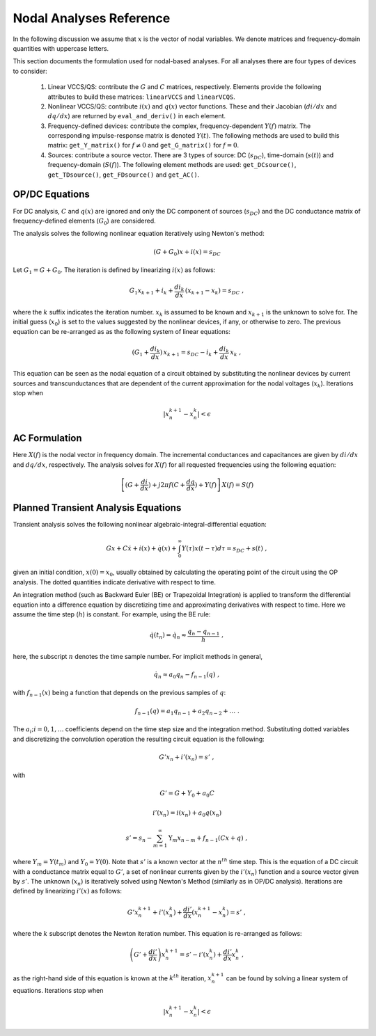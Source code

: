 
Nodal Analyses Reference
========================

In the following discussion we assume that :math:`x` is the vector of
nodal variables. We denote matrices and frequency-domain quantities
with uppercase letters. 

This section documents the formulation used for nodal-based
analyses. For all analyses there are four types of devices to
consider:

  1. Linear VCCS/QS: contribute the :math:`G` and :math:`C` matrices,
     respectively. Elements provide the following attributes to build
     these matrices: ``linearVCCS`` and ``linearVCQS``.
  
  2. Nonlinear VCCS/QS: contribute :math:`i(x)` and :math:`q(x)`
     vector functions. These and their Jacobian (:math:`di/dx` and
     :math:`dq/dx`) are returned by ``eval_and_deriv()`` in each
     element.
  
  3. Frequency-defined devices: contribute the complex,
     frequency-dependent :math:`Y(f)` matrix. The corresponding
     impulse-response matrix is denoted :math:`Y(t)`. The following
     methods are used to build this matrix: ``get_Y_matrix()`` for
     :math:`f \neq 0` and ``get_G_matrix()`` for :math:`f = 0`.
  
  4. Sources: contribute a source vector. There are 3 types of source:
     DC (:math:`s_{DC}`), time-domain (:math:`s(t)`) and
     frequency-domain (:math:`S(f)`). The following element methods
     are used: ``get_DCsource()``, ``get_TDsource()``,
     ``get_FDsource()`` and ``get_AC()``.


OP/DC Equations
---------------

For DC analysis, :math:`C` and :math:`q(x)` are ignored and only the
DC component of sources (:math:`s_{DC}`) and the DC conductance matrix
of frequency-defined elements (:math:`G_0`) are considered.

The analysis solves the following nonlinear equation iteratively
using Newton's method:

.. math::

    (G + G_0) x + i(x) = s_{DC}

Let :math:`G_1 = G + G_0`. The iteration is defined by
linearizing :math:`i(x)` as follows:

.. math::

    G_1 x_{k+1} + i_k + \frac{di_k}{dx} \, (x_{k+1} - x_k) = s_{DC} \; ,

where the :math:`k` suffix indicates the iteration number. :math:`x_k`
is assumed to be known and :math:`x_{k+1}` is the unknown to solve
for. The initial guess (:math:`x_0`) is set to the values suggested by
the nonlinear devices, if any, or otherwise to zero. The previous
equation can be re-arranged as as the following system of linear
equations:

.. math::

     (G_1 + \frac{di_k}{dx}) \, x_{k+1} = 
            s_{DC} - i_k + \frac{di_k}{dx} \, x_k \; ,

This equation can be seen as the nodal equation of a circuit obtained
by substituting the nonlinear devices by current sources and
transcunductances that are dependent of the current approximation for
the nodal voltages (:math:`x_k`). Iterations stop when

.. math::

   | x^{k+1}_n - x^k_n | < \epsilon


AC Formulation
--------------

Here :math:`X(f)` is the nodal vector in frequency domain. The
incremental conductances and capacitances are given by :math:`di/dx`
and :math:`dq/dx`, respectively.  The analysis solves for :math:`X(f)`
for all requested frequencies using the following equation:

.. math::

    \left[ (G + \frac{di}{dx}) + j 2 \pi f (C + \frac{dq}{dx}) 
           + Y(f) \right] \, X(f) = S(f)



Planned Transient Analysis Equations
------------------------------------

Transient analysis solves the following nonlinear
algebraic-integral-differential equation:

.. math::

    G x + C \dot{x} + i(x) + \dot{q}(x) + 
      \int_{0}^\infty Y(\tau) x(t - \tau) d\tau
      = s_{DC} + s(t)  \; ,

given an initial condition, :math:`x(0) = x_0`, usually obtained by
calculating the operating point of the circuit using the OP
analysis. The dotted quantities indicate derivative with respect to
time. 

An integration method (such as Backward Euler (BE) or Trapezoidal
Integration) is applied to transform the differential equation into a
difference equation by discretizing time and approximating derivatives
with respect to time. Here we assume the time step (:math:`h`) is
constant.  For example, using the BE rule:

.. math::

    \dot{q}(t_n) = \dot{q}_n \approx \frac{q_n - q_{n-1}}{h} \; ,

here, the subscript :math:`n` denotes the time sample number. For
implicit methods in general,

.. math::

    \dot{q_n} \approx a_0 q_n - f_{n-1}(q) \; ,

with :math:`f_{n-1}(x)` being a function that depends on the previous
samples of :math:`q`:

.. math::

    f_{n-1}(q) = a_1 q_{n-1} + a_2 q_{n-2} + \dots \; .

The :math:`a_i; i=0,1,\dots` coefficients depend on the time step size
and the integration method. Substituting dotted variables and
discretizing the convolution operation the resulting circuit equation
is the following:

.. math::

    G' x_n + i'(x_n) = s' \; ,

with

.. math::

   G' = G + Y_0 + a_0 C

   i'(x_n) = i(x_n) + a_0 q(x_n)

   s' = s_n - \sum_{m=1}^\infty \textbf{Y}_m x_{n-m} 
             + f_{n-1}(C x + q) \; ,

where :math:`Y_m = Y(t_m)` and :math:`Y_0 = Y(0)`. Note that
:math:`s'` is a known vector at the :math:`n^{th}` time step. This is
the equation of a DC circuit with a conductance matrix equal to
:math:`G'`, a set of nonlinear currents given by the :math:`i'(x_n)`
function and a source vector given by :math:`s'`. The unknown
(:math:`x_n`) is iteratively solved using Newton's Method (similarly
as in OP/DC analysis). Iterations are defined by linearizing
:math:`i'(x)` as follows:

.. math::

    G' x^{k+1}_n + i'(x^k_n) + \frac{di'}{dx} (x^{k+1}_n - x^k_n)
        = s' \; ,

where the :math:`k` subscript denotes the Newton iteration number.
This equation is re-arranged as follows:

.. math::

    \left( G' + \frac{di'}{dx} \right) x^{k+1}_n =
      s' - i'(x^k_n) + \frac{di'}{dx} x^k_n \; ,

as the right-hand side of this equation is known at the :math:`k^{th}`
iteration, :math:`x^{k+1}_n` can be found by solving a linear system
of equations. Iterations stop when

.. math::

   | x^{k+1}_n - x^k_n | < \epsilon

